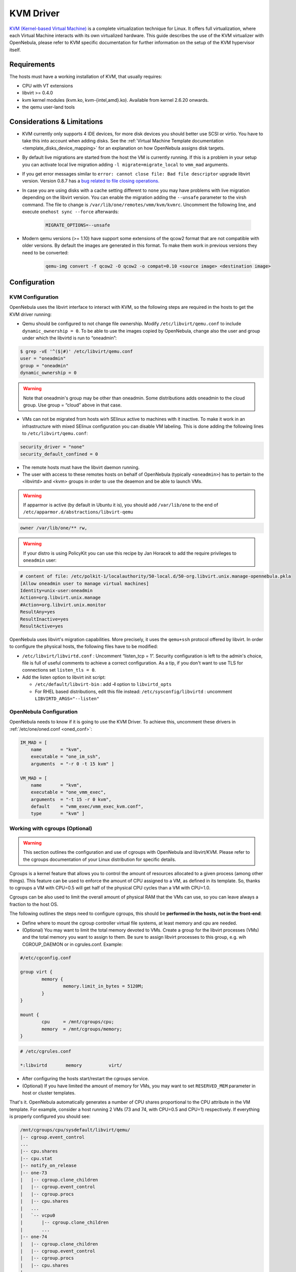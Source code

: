.. _kvmg:

===========
KVM Driver
===========

`KVM (Kernel-based Virtual Machine) <http://www.linux-kvm.org/>`__ is a complete virtualization technique for Linux. It offers full virtualization, where each Virtual Machine interacts with its own virtualized hardware. This guide describes the use of the KVM virtualizer with OpenNebula, please refer to KVM specific documentation for further information on the setup of the KVM hypervisor itself.

Requirements
============

The hosts must have a working installation of KVM, that usually requires:

-  CPU with VT extensions
-  libvirt >= 0.4.0
-  kvm kernel modules (kvm.ko, kvm-{intel,amd}.ko). Available from kernel 2.6.20 onwards.
-  the qemu user-land tools

Considerations & Limitations
============================

-  KVM currently only supports 4 IDE devices, for more disk devices you should better use SCSI or virtio. You have to take this into account when adding disks. See the :ref:`Virtual Machine Template documentation <template_disks_device_mapping>` for an explanation on how OpenNebula assigns disk targets.
-  By default live migrations are started from the host the VM is currently running. If this is a problem in your setup you can activate local live migration adding ``-l migrate=migrate_local`` to ``vmm_mad`` arguments.
-  If you get error messages similar to ``error: cannot close file: Bad file descriptor`` upgrade libvirt version. Version 0.8.7 has a  `bug related to file closing operations. <https://bugzilla.redhat.com/show_bug.cgi?format=multiple&id=672725>`__
-  In case you are using disks with a cache setting different to ``none`` you may have problems with live migration depending on the libvirt version. You can enable the migration adding the ``--unsafe`` parameter to the virsh command. The file to change is ``/var/lib/one/remotes/vmm/kvm/kvmrc``. Uncomment the following line, and execute ``onehost sync --force`` afterwards:

    .. code-block:: bash

        MIGRATE_OPTIONS=--unsafe

- Modern qemu versions (>= 1.10) have support some extensions of the qcow2 format that are not compatible with older versions. By default the images are generated in this format. To make them work in previous versions they need to be converted:

    .. code-block:: bash

        qemu-img convert -f qcow2 -O qcow2 -o compat=0.10 <source image> <destination image>

Configuration
=============

KVM Configuration
-----------------

OpenNebula uses the libvirt interface to interact with KVM, so the following steps are required in the hosts to get the KVM driver running:

-  Qemu should be configured to not change file ownership. Modify ``/etc/libvirt/qemu.conf`` to include ``dynamic_ownership = 0``. To be able to use the images copied by OpenNebula, change also the user and group under which the libvirtd is run to “oneadmin”:

.. code::

    $ grep -vE '^($|#)' /etc/libvirt/qemu.conf
    user = "oneadmin"
    group = "oneadmin"
    dynamic_ownership = 0

.. warning:: Note that oneadmin's group may be other than oneadmin. Some distributions adds oneadmin to the cloud group. Use group = “cloud” above in that case.

-  VMs can not be migrated from hosts wirh SElinux active to machines with it inactive. To make it work in an infrastructure with mixed SElinux configuration you can disable VM labeling. This is done adding the following lines to ``/etc/libvirt/qemu.conf``:

.. code::

    security_driver = "none"
    security_default_confined = 0

-  The remote hosts must have the libvirt daemon running.
-  The user with access to these remotes hosts on behalf of OpenNebula (typically ``<oneadmin>``) has to pertain to the <libvirtd> and <kvm> groups in order to use the deaemon and be able to launch VMs.

.. warning:: If apparmor is active (by default in Ubuntu it is), you should add ``/var/lib/one`` to the end of ``/etc/apparmor.d/abstractions/libvirt-qemu``

.. code::

    owner /var/lib/one/** rw,

.. warning:: If your distro is using PolicyKit you can use this recipe by Jan Horacek to add the require privileges to ``oneadmin`` user:

.. code::

    # content of file: /etc/polkit-1/localauthority/50-local.d/50-org.libvirt.unix.manage-opennebula.pkla
    [Allow oneadmin user to manage virtual machines]
    Identity=unix-user:oneadmin
    Action=org.libvirt.unix.manage
    #Action=org.libvirt.unix.monitor
    ResultAny=yes
    ResultInactive=yes
    ResultActive=yes

OpenNebula uses libvirt's migration capabilities. More precisely, it uses the ``qemu+ssh`` protocol offered by libvirt. In order to configure the physical hosts, the following files have to be modified:

-  ``/etc/libvirt/libvirtd.conf`` : Uncomment “listen\_tcp = 1”. Security configuration is left to the admin's choice, file is full of useful comments to achieve a correct configuration. As a tip, if you don't want to use TLS for connections set ``listen_tls = 0``.
-  Add the listen option to libvirt init script:

   -  ``/etc/default/libvirt-bin`` : add **-l** option to ``libvirtd_opts``
   -  For RHEL based distributions, edit this file instead: ``/etc/sysconfig/libvirtd`` : uncomment ``LIBVIRTD_ARGS="--listen"``


OpenNebula Configuration
------------------------

OpenNebula needs to know if it is going to use the KVM Driver. To achieve this, uncomment these drivers in :ref:`/etc/one/oned.conf <oned_conf>`:

.. code::

        IM_MAD = [
            name       = "kvm",
            executable = "one_im_ssh",
            arguments  = "-r 0 -t 15 kvm" ]

        VM_MAD = [
            name       = "kvm",
            executable = "one_vmm_exec",
            arguments  = "-t 15 -r 0 kvm",
            default    = "vmm_exec/vmm_exec_kvm.conf",
            type       = "kvm" ]

.. _kvmg_working_with_cgroups_optional:

Working with cgroups (Optional)
-------------------------------

.. warning:: This section outlines the configuration and use of cgroups with OpenNebula and libvirt/KVM. Please refer to the cgroups documentation of your Linux distribution for specific details.

Cgroups is a kernel feature that allows you to control the amount of resources allocated to a given process (among other things). This feature can be used to enforce the amount of CPU assigned to a VM, as defined in its template. So, thanks to cgroups a VM with CPU=0.5 will get half of the physical CPU cycles than a VM with CPU=1.0.

Cgroups can be also used to limit the overall amount of physical RAM that the VMs can use, so you can leave always a fraction to the host OS.

The following outlines the steps need to configure cgroups, this should be **performed in the hosts, not in the front-end**:

-  Define where to mount the cgroup controller virtual file systems, at least memory and cpu are needed.
-  (Optional) You may want to limit the total memory devoted to VMs. Create a group for the libvirt processes (VMs) and the total memory you want to assign to them. Be sure to assign libvirt processes to this group, e.g. wih CGROUP\_DAEMON or in cgrules.conf. Example:

.. code::

    #/etc/cgconfig.conf

    group virt {
            memory {
                    memory.limit_in_bytes = 5120M;
            }
    }

    mount {
            cpu     = /mnt/cgroups/cpu;
            memory  = /mnt/cgroups/memory;
    }

.. code::

    # /etc/cgrules.conf

    *:libvirtd       memory          virt/

-  After configuring the hosts start/restart the cgroups service.
-  (Optional) If you have limited the amount of memory for VMs, you may want to set ``RESERVED_MEM`` parameter in host or cluster templates.

That's it. OpenNebula automatically generates a number of CPU shares proportional to the CPU attribute in the VM template. For example, consider a host running 2 VMs (73 and 74, with CPU=0.5 and CPU=1) respectively. If everything is properly configured you should see:

.. code::

    /mnt/cgroups/cpu/sysdefault/libvirt/qemu/
    |-- cgroup.event_control
    ...
    |-- cpu.shares
    |-- cpu.stat
    |-- notify_on_release
    |-- one-73
    |   |-- cgroup.clone_children
    |   |-- cgroup.event_control
    |   |-- cgroup.procs
    |   |-- cpu.shares
    |   ...
    |   `-- vcpu0
    |       |-- cgroup.clone_children
    |       ...
    |-- one-74
    |   |-- cgroup.clone_children
    |   |-- cgroup.event_control
    |   |-- cgroup.procs
    |   |-- cpu.shares
    |   ...
    |   `-- vcpu0
    |       |-- cgroup.clone_children
    |       ...
    `-- tasks

and the cpu shares for each VM:

.. code::

    > cat /mnt/cgroups/cpu/sysdefault/libvirt/qemu/one-73/cpu.shares
    512
    > cat /mnt/cgroups/cpu/sysdefault/libvirt/qemu/one-74/cpu.shares
    1024

VCPUs are not pinned so most probably the virtual process will be changing the core it is using. In an ideal case where the VM is alone in the physical host the total amount of CPU consumed will be equal to VCPU plus any overhead of virtualization (for example networking). In case there are more VMs in that physical node and is heavily used then the VMs will compete for physical CPU time. In this case cgroups will do a fair share of CPU time between VMs (a VM with CPU=2 will get double the time as a VM with CPU=1).

In case you are not overcommiting (CPU=VCPU) all the virtual CPUs will have one physical CPU (even if it's not pinned) so they could consume the number of VCPU assigned minus the virtualization overhead and any process running in the host OS.

Udev Rules
----------

When creating VMs as a regular user, ``/dev/kvm`` needs to be chowned to the ``oneadmin`` user. For that to be persistent you have to apply the following UDEV rule:

.. code::

    # cat /etc/udev/rules.d/60-qemu-kvm.rules
    KERNEL=="kvm", GROUP="oneadmin", MODE="0660"

Usage
=====

The following are template attributes specific to KVM, please refer to the :ref:`template reference documentation <template>` for a complete list of the attributes supported to define a VM.

.. _kvmg_default_attributes:

Default Attributes
------------------

There are some attributes required for KVM to boot a VM. You can set a suitable defaults for them so, all the VMs get needed values. These attributes are set in ``/etc/one/vmm_exec/vmm_exec_kvm.conf``. The following can be set for KVM:

-  emulator, path to the kvm executable. You may need to adjust it to your ditsro
-  os, the attraibutes: kernel, initrd, boot, root, kernel\_cmd, and arch
-  vcpu
-  features, attributes: acpi, pae
-  disk, attributes driver and cache. All disks will use that driver and caching algorithm
-  nic, attribute filter.
-  raw, to add libvirt attributes to the domain XML file.

For example:

.. code::

        OS   = [
          KERNEL = /vmlinuz,
          BOOT   = hd,
          ARCH   = "x86_64"]

        DISK = [ driver = "raw" , cache = "none"]

        NIC  = [ filter = "clean-traffic", model = "virtio" ]

        RAW  = "<devices><serial type=\"pty\"><source path=\"/dev/pts/5\"/><target port=\"0\"/></serial><console type=\"pty\" tty=\"/dev/pts/5\"><source path=\"/dev/pts/5\"/><target port=\"0\"/></console></devices>"

KVM Specific Attributes
-----------------------

DISK
~~~~

-  **type**, This attribute defines the type of the media to be exposed to the VM, possible values are: ``disk`` (default), ``cdrom`` or ``floppy``. This attribute corresponds to the ``media`` option of the ``-driver`` argument of the ``kvm`` command.

-  **driver**, specifies the format of the disk image; possible values are ``raw``, ``qcow2``... This attribute corresponds to the ``format`` option of the ``-driver`` argument of the ``kvm`` command.

-  **cache**, specifies the optional cache mechanism, possible values are “default”, “none”, “writethrough” and “writeback”.

-  **io**, set IO policy possible values are “threads” and “native”

NIC
~~~

-  **target**, name for the tun device created for the VM. It corresponds to the ``ifname`` option of the '-net' argument of the ``kvm`` command.

-  **script**, name of a shell script to be executed after creating the tun device for the VM. It corresponds to the ``script`` option of the '-net' argument of the ``kvm`` command.

-  **model**, ethernet hardware to emulate. You can get the list of available models with this command:

.. code::

    $ kvm -net nic,model=? -nographic /dev/null

-  **filter** to define a network filtering rule for the interface. Libvirt includes some predefined rules (e.g. clean-traffic) that can be used. `Check the Libvirt documentation <http://libvirt.org/formatnwfilter.html#nwfelemsRules>`__ for more information, you can also list the rules in your system with:

.. code::

    $ virsh -c qemu:///system nwfilter-list

Graphics
~~~~~~~~

If properly configured, libvirt and KVM can work with SPICE (`check this for more information <http://www.spice-space.org/>`__). To select it, just add to the ``GRAPHICS`` attribute:

-  ``type = spice``

Enabling spice will also make the driver inject specific configuration for these machines. The configuration can be changed in the driver configuration file, variable ``SPICE_OPTIONS``.

Virtio
~~~~~~

Virtio is the framework for IO virtualization in KVM. You will need a linux kernel with the virtio drivers for the guest, check `the KVM documentation for more info <http://www.linux-kvm.org/page/Virtio>`__.

If you want to use the virtio drivers add the following attributes to your devices:

-  ``DISK``, add the attribute ``DEV_PREFIX=vd``
-  ``NIC``, add the attribute ``model=virtio``

Additional Attributes
---------------------

The **raw** attribute offers the end user the possibility of passing by attributes not known by OpenNebula to KVM. Basically, everything placed here will be written literally into the KVM deployment file (**use libvirt xml format and semantics**).

.. code::

      RAW = [ type = "kvm",
              data = "<devices><serial type=\"pty\"><source path=\"/dev/pts/5\"/><target port=\"0\"/></serial><console type=\"pty\" tty=\"/dev/pts/5\"><source path=\"/dev/pts/5\"/><target port=\"0\"/></console></devices>" ]

Disk/Nic Hotplugging
--------------------

KVM supports hotplugging to the ``virtio`` and the ``SCSI`` buses. For disks, the bus the disk will be attached to is inferred from the ``DEV_PREFIX`` attribute of the disk template.

-  ``sd``: ``SCSI`` (default).
-  ``vd``: ``virtio``.

If ``TARGET`` is passed instead of ``DEV_PREFIX`` the same rules apply (what happens behind the scenes is that OpenNebula generates a ``TARGET`` based on the ``DEV_PREFIX`` if no ``TARGET`` is provided).

The configuration for the default cache type on newly attached disks is configured in ``/var/lib/one/remotes/vmm/kvm/kvmrc``:

.. code::

    # This parameter will set the default cache type for new attached disks. It
    # will be used in case the attached disk does not have an specific cache
    # method set (can be set using templates when attaching a disk).
    DEFAULT_ATTACH_CACHE=none

For Disks and NICs, if the guest OS is a Linux flavour, the guest needs to be explicitly tell to rescan the PCI bus. This can be done issuing the following command as root:

.. code::

    # echo 1 > /sys/bus/pci/rescan

Tuning & Extending
==================

The driver consists of the following files:

-  ``/usr/lib/one/mads/one_vmm_exec`` : generic VMM driver.
-  ``/var/lib/one/remotes/vmm/kvm`` : commands executed to perform actions.

And the following driver configuration files:

-  ``/etc/one/vmm_exec/vmm_exec_kvm.conf`` : This file is home for default values for domain definitions (in other words, OpenNebula templates).

It is generally a good idea to place defaults for the KVM-specific attributes, that is, attributes mandatory in the KVM driver that are not mandatory for other hypervisors. Non mandatory attributes for KVM but specific to them are also recommended to have a default.

-  ``/var/lib/one/remotes/vmm/kvm/kvmrc`` : This file holds instructions to be executed before the actual driver load to perform specific tasks or to pass environmental variables to the driver. The syntax used for the former is plain shell script that will be evaluated before the driver execution. For the latter, the syntax is the familiar:

.. code::

      ENVIRONMENT_VARIABLE=VALUE

The parameters that can be changed here are as follows:

+------------------------+-----------------------------------------------------------------------------------------------------------------------------------------------------------------------------------------------------------------+
|       Parameter        |                                                                                                   Description                                                                                                   |
+========================+=================================================================================================================================================================================================================+
| LIBVIRT\_URI           | Connection string to libvirtd                                                                                                                                                                                   |
+------------------------+-----------------------------------------------------------------------------------------------------------------------------------------------------------------------------------------------------------------+
| QEMU\_PROTOCOL         | Protocol used for live migrations                                                                                                                                                                               |
+------------------------+-----------------------------------------------------------------------------------------------------------------------------------------------------------------------------------------------------------------+
| SHUTDOWN\_TIMEOUT      | Seconds to wait after shutdown until timeout                                                                                                                                                                    |
+------------------------+-----------------------------------------------------------------------------------------------------------------------------------------------------------------------------------------------------------------+
| FORCE\_DESTROY         | Force VM cancellation after shutdown timeout                                                                                                                                                                    |
+------------------------+-----------------------------------------------------------------------------------------------------------------------------------------------------------------------------------------------------------------+
| CANCEL\_NO\_ACPI       | Force VM's without ACPI enabled to be destroyed on shutdown                                                                                                                                                     |
+------------------------+-----------------------------------------------------------------------------------------------------------------------------------------------------------------------------------------------------------------+
| DEFAULT\_ATTACH\_CACHE | This parameter will set the default cache type for new attached disks. It will be used in case the attached disk does not have an specific cache method set (can be set using templates when attaching a disk). |
+------------------------+-----------------------------------------------------------------------------------------------------------------------------------------------------------------------------------------------------------------+
| MIGRATE\_OPTIONS       | Set options for the virsh migrate command                                                                                                                                                                       |
+------------------------+-----------------------------------------------------------------------------------------------------------------------------------------------------------------------------------------------------------------+

See the :ref:`Virtual Machine drivers reference <devel-vmm>` for more information.

.. _kvm_pci_passthrough:

PCI Passthrough
===============

It is possible to discover PCI devices in the hypervisors and assign them to Virtual Machines for the KVM hypervisor.

The setup and environment information is taken from http://www.firewing1.com/howtos/fedora-20/create-gaming-virtual-machine-using-vfio-pci-passthrough-kvm. You can safely ignore all the VGA related sections, for PCI devices that are not graphic cards, or if you don't want to output video signal from them.

.. warning:: The overall setup state was extracted from a preconfigured Fedora 22 machine. **Configuration for your distro may be different.**

Requirements
------------

- The host that is going to be used for virtualization needs to support `I/O MMU <https://en.wikipedia.org/wiki/IOMMU>`__. For Intel processors this is called VT-d and for AMD processors is called AMD-Vi. The instructions are made for Intel branded processors but the process should be very similar for AMD.

- kernel >= 3.12
- libvirt >= 1.1.3
- kvm hypervisor

Machine Configuration (Hypervisor)
----------------------------------

Kernel Configuration
~~~~~~~~~~~~~~~~~~~~

The kernel must be configured to support I/O MMU and to blacklist any driver that could be accessing the PCI's that we want to use in our VMs. The parameter to enable I/O MMU is:

.. code::

    intel_iommu=on

We also need to tell the kernel to load the ``vfio-pci`` driver and blacklist the drivers for the selected cards. For example, for nvidia GPUs we can use these parameters:

.. code::

    rd.driver.pre=vfio-pci rd.driver.blacklist=nouveau


Loading vfio Driver in initrd
~~~~~~~~~~~~~~~~~~~~~~~~~~~~~

The modules for vfio must be added to initrd. The list of modules are ``vfio vfio_iommu_type1 vfio_pci vfio_virqfd``. For example, if your system uses ``dracut`` add the file ``/etc/dracut.conf.d/local.conf`` with this line:

.. code::

    add_drivers+="vfio vfio_iommu_type1 vfio_pci vfio_virqfd"

and regenerate ``initrd``:

.. code::

    # dracut --force


Driver Blacklisting
~~~~~~~~~~~~~~~~~~~

The same blacklisting done in the kernel parameters must be done in the system configuration. ``/etc/modprobe.d/blacklist.conf`` for nvidia GPUs:

.. code::

    blacklist nouveau
    blacklist lbm-nouveau
    options nouveau modeset=0
    alias nouveau off
    alias lbm-nouveau off

Alongside this configuration vfio driver should be loaded passing the id of the PCI cards we want to attach to VMs. For example, for nvidia Grid K2 GPU we pass the id ``10de:11bf``. File ``/etc/modprobe.d/local.conf``:

.. code::

    options vfio-pci ids=10de:11bf


vfio Device Binding
~~~~~~~~~~~~~~~~~~~

I/O MMU separates PCI cards into groups to isolate memory operation between devices and VMs. To add the cards to vfio and assign a group to them we can use the scripts shared in the `aforementioned web page <http://www.firewing1.com/howtos/fedora-20/create-gaming-virtual-machine-using-vfio-pci-passthrough-kvm>`__.

This script binds a card to vfio. It goes into ``/usr/local/bin/vfio-bind``:

.. code::

    #!/bin/sh
    modprobe vfio-pci
    for dev in "$@"; do
            vendor=$(cat /sys/bus/pci/devices/$dev/vendor)
            device=$(cat /sys/bus/pci/devices/$dev/device)
            if [ -e /sys/bus/pci/devices/\$dev/driver ]; then
                    echo $dev > /sys/bus/pci/devices/$dev/driver/unbind
            fi
            echo $vendor $device > /sys/bus/pci/drivers/vfio-pci/new_id
    done

The configuration goes into ``/etc/sysconfig/vfio-bind``. The cards are specified with PCI addresses. Addresses can be retrieved with ``lspci`` command. Make sure to prepend the domain that is usually ``0000``. For example:

.. code::

    DEVICES="0000:04:00.0 0000:05:00.0 0000:84:00.0 0000:85:00.0"

Here is a systemd script that executes the script. It can be written to ``/etc/systemd/system/vfio-bind.service`` and enabled:

.. code::

    [Unit]
    Description=Binds devices to vfio-pci
    After=syslog.target

    [Service]
    EnvironmentFile=-/etc/sysconfig/vfio-bind
    Type=oneshot
    RemainAfterExit=yes
    ExecStart=-/usr/local/bin/vfio-bind $DEVICES

    [Install]
    WantedBy=multi-user.target


qemu Configuration
~~~~~~~~~~~~~~~~~~

Now we need to give qemu access to the vfio devices for the groups assigned to the PCI cards. We can get a list of PCI cards and its I/O MMU group using this command:

.. code::

    # find /sys/kernel/iommu_groups/ -type l

In our example our cards have the groups 45, 46, 58 and 59 so we add this configuration to ``/etc/libvirt/qemu.conf``:

.. code::

    cgroup_device_acl = [
        "/dev/null", "/dev/full", "/dev/zero",
        "/dev/random", "/dev/urandom",
        "/dev/ptmx", "/dev/kvm", "/dev/kqemu",
        "/dev/rtc","/dev/hpet", "/dev/vfio/vfio",
        "/dev/vfio/45", "/dev/vfio/46", "/dev/vfio/58",
        "/dev/vfio/59"
    ]

Driver Configuration
--------------------

The only configuration that is needed is the filter for the monitoring probe that gets the list of PCI cards. By default the probe lists all the cards available in a host. To narrow the list a filter configuration can be changed in ``/var/lib/one/remotes/im/kvm-probes.d/pci.rb`` and set a list with the same format as ``lspci``:

.. code::

    # This variable contains the filters for PCI card monitoring. The format
    # is the same as lspci and several filters can be added separated by commas.
    # A nil filter will retrieve all PCI cards.
    #
    # From lspci help:
    #     -d [<vendor>]:[<device>][:<class>]
    #
    # For example
    #
    # FILTER = '::0300' # all VGA cards
    # FILTER = '10de::0300' # all NVIDIA VGA cards
    # FILTER = '10de:11bf:0300' # only GK104GL [GRID K2]
    # FILTER = '8086::0300,::0106' # all Intel VGA cards and any SATA controller

Usage
-----

The basic workflow is to inspect the host information, either in the CLI or in Sunstone, to find out the available PCI devices, and to add the desired device to the template. PCI devices can be added by specifying VENDOR, DEVICE and CLASS, or simply CLASS. Note that OpenNebula will only deploy the VM in a host with the available PCI device. If no hosts match, an error message will appear in the Scheduler log.

CLI
~~~

A new table in ``onehost show`` command gives us the list of PCI devices per host. For example:

.. code::

    PCI DEVICES

       VM ADDR    TYPE           NAME
          00:00.0 8086:0a04:0600 Haswell-ULT DRAM Controller
          00:02.0 8086:0a16:0300 Haswell-ULT Integrated Graphics Controller
      123 00:03.0 8086:0a0c:0403 Haswell-ULT HD Audio Controller
          00:14.0 8086:9c31:0c03 8 Series USB xHCI HC
          00:16.0 8086:9c3a:0780 8 Series HECI #0
          00:1b.0 8086:9c20:0403 8 Series HD Audio Controller
          00:1c.0 8086:9c10:0604 8 Series PCI Express Root Port 1
          00:1c.2 8086:9c14:0604 8 Series PCI Express Root Port 3
          00:1d.0 8086:9c26:0c03 8 Series USB EHCI #1
          00:1f.0 8086:9c43:0601 8 Series LPC Controller
          00:1f.2 8086:9c03:0106 8 Series SATA Controller 1 [AHCI mode]
          00:1f.3 8086:9c22:0c05 8 Series SMBus Controller
          02:00.0 8086:08b1:0280 Wireless 7260

- **VM**: The VM ID using that specific device. Empty if no VMs are using that device.
- **ADDR**: PCI Address.
- **TYPE**: Values describing the device. These are VENDOR:DEVICE:CLASS. These values are used when selecting a PCI device do to passthrough.
- **NAME**: Name of the PCI device.

To make use of one of the PCI devices in a VM a new option can be added selecting which device to use. For example this will ask for a ``Haswell-ULT HD Audio Controller``:

.. code::

    PCI = [
        VENDOR = "8086",
        DEVICE = "0a0c",
        CLASS  = "0403"
    ]

The device can be also specified without all the type values. For example, to get any PCI Express Root Ports this can be added to a VM tmplate:

.. code::

    PCI = [
        CLASS = "0604"
    ]

More than one ``PCI`` options can be added to attach more than one PCI device to the VM.

Sunstone
~~~~~~~~

In Sunstone the information is displayed in the **PCI** tab:

|image1|

To add a PCI device to a template, select the **Other** tab:

|image2|

.. |image1| image:: /images/sunstone_host_pci.png
.. |image2| image:: /images/sunstone_template_pci.png

.. _enabling_qemu_guest_agent:

Enabling QEMU Guest Agent
=========================

QEMU Guest Agent allows the communication of some actions with the guest OS. This agent uses a virtio serial connection to send and receive commands. One of the interesting actions is that it allows to freeze the filesystem before doing an snapshot. This way the snapshot won't contain half written data. Filesystem freeze will only be used  with ``CEPH`` and ``qcow2`` storage drivers.

The agent package needed in the Guest OS is available in most distributions. Is called ``qemu-guest-agent`` in most of them. If you need more information you can follow these links:

* https://access.redhat.com/documentation/en-US/Red_Hat_Enterprise_Linux/7/html/Virtualization_Deployment_and_Administration_Guide/chap-QEMU_Guest_Agent.html
* http://wiki.libvirt.org/page/Qemu_guest_agent
* http://wiki.qemu.org/Features/QAPI/GuestAgent

To enable the communication channel with the guest agent this line must be present in ``/etc/one/vmm_exec/vmm_exec_kvm.conf``:

.. code::

    RAW = "<devices><channel type='unix'><source mode='bind'/><target type='virtio' name='org.qemu.guest_agent.0'/></channel></devices>"

Importing VMs
=============

VMs running on KVM hypervisors that were not launched through OpenNebula can be :ref:`imported in OpenNebula <import_wild_vms>`. It is important to highlight that, besides the limitations explained in the host guide, the "Poweroff" operation is not available for these imported VMs in KVM.

Multiple Actions per Host
=========================

.. warning:: This feature is experimental. Some modifications to the code must be done before this is a recommended setup.

By default the drivers use a unix socket to communicate with the libvirt daemon. This method can only be safely used by one process at a time. To make sure this happens the drivers are configured to send only one action per host at a time. For example, there will be only one deployment done per host at a given time.

This limitation can be solved configuring libvirt to accept TCP connections  and OpenNebula to use this communication method.

Libvirt configuration
---------------------

Here is described how to configure libvirtd to accept unencrypted and unauthenticated TCP connections in a CentOS 7 machine. For other setup check your distribution and libvirt documentation.

Change the file ``/etc/libvirt/libvirtd.conf`` in each of the hypervisors and make sure that these parameters are set and have the following values:

.. code::

    listen_tls = 0
    listen_tcp = 1
    tcp_port = "16509"
    auth_tcp = "none"

You will also need to modify ``/etc/sysconfig/libvirtd`` and uncomment this line:

.. code::

    LIBVIRTD_ARGS="--listen"

After modifying these files the libvirt daemon must be restarted:

.. code::

    $ sudo systemctl restart libvirtd

OpenNebula configuration
------------------------

The VMM driver must be configured so it allows more than one action to be executed per host. This can be done adding the parameter ``-p`` to the driver executable. This is done in ``/etc/one/oned.conf`` in the VM_MAD configuration section:

.. code::

    VM_MAD = [
        name       = "kvm",
        executable = "one_vmm_exec",
        arguments  = "-t 15 -r 0 kvm -p",
        default    = "vmm_exec/vmm_exec_kvm.conf",
        type       = "kvm" ]

Change the file ``/var/lib/one/remotes/vmm/kvm/kvmrc`` so set a TCP endpoint for libvirt communication:

.. code::

    export LIBVIRT_URI=qemu+tcp://localhost/system

The scheduler configuration should also be changed to let it deploy more than one VM per host. The file is located at ``/etc/one/sched.conf`` and the value to change is ``MAX_HOST`` For example, to let the scheduler submit 10 VMs per host use this line:

.. code::

    MAX_HOST = 10

After this update the remote files in the nodes and restart opennebula:

.. code::

    $ onehost sync --force
    $ sudo systemctl restart opennebula


Troubleshooting
===============

image magic is incorrect
------------------------

When trying to restore the VM from a suspended state this error is returned:

``libvirtd1021: operation failed: image magic is incorrect``

It can be fixed by applying:

.. code::

    options kvm_intel nested=0
    options kvm_intel emulate_invalid_guest_state=0
    options kvm ignore_msrs=1
